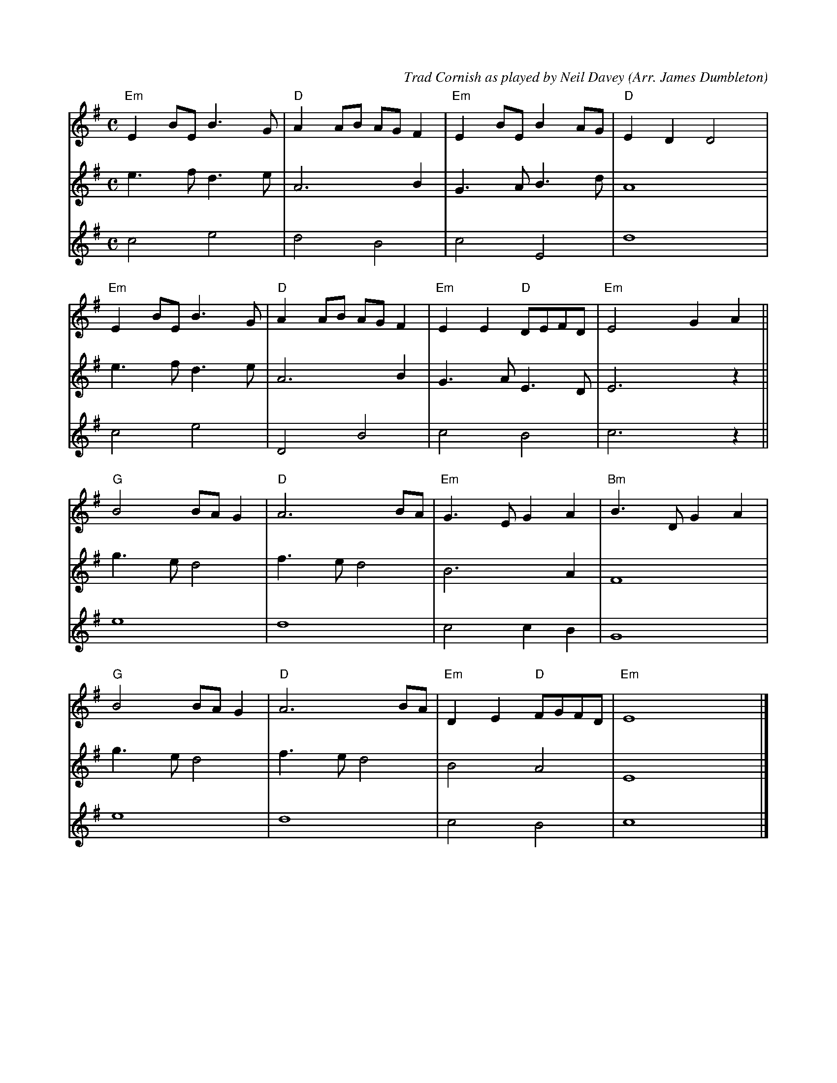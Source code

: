 %%equalbars 1
%%notespacingfactor 2
X:1
C:Trad Cornish as played by Neil Davey (Arr. James Dumbleton)
L:1/8
M:C
K:Em
[V:T1] "Em" E2 BE B3 G | "D" A2 AB AG F2 | "Em" E2 BE B2 AG | "D" E2 D2 D4 |
[V:T2] e3 f d3 e  | A6 B2       | G3 A B3 d   | A8       |
[V:T3] c4 e4      | d4 B4       | c4 E4       | d8       |
%%
[V:T1] "Em" E2 BE B3 G | "D" A2 AB AG F2 | "Em" E2 E2 "D" DEFD  | "Em" E4 G2 A2  ||
[V:T2] e3 f  d3 e | A6       B2 | G3 A  E3 D  | E6     z2 ||
[V:T3][L:1/2] c e | D    B      | c     B     | c3/2   z/2 ||
%%
[V:T1] "G" B4 BA G2   | "D" A6 BA       | "Em" G3 E G2 A2  | "Bm" B3 D G2 A2 |
[V:T2] g3 e d4    | f3 e d4     | B6      A2  | F8         |
[V:T3][L:1/2] e2  | d2          | c   c/2 B/2 | G2         |
%%
[V:T1] "G" B4 BA G2   | "D" A6 BA       | "Em" D2 E2 "D" FGFD  | "Em" E8      |]
[V:T2] g3 e d4    | f3 e d4     | B4    A4    | E8      |]
[V:T3][L:1/2] e2  | d2          | c     B     | c2      |]